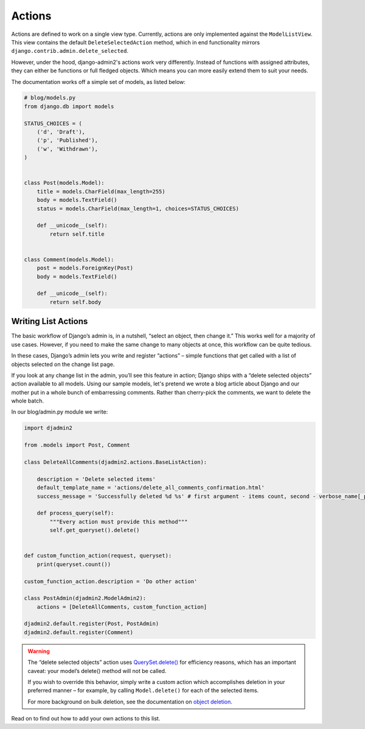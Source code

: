 =======
Actions
=======

Actions are defined to work on a single view type. Currently, actions are only implemented against the ``ModelListView``. This view contains the default ``DeleteSelectedAction`` method, which in end functionality mirrors ``django.contrib.admin.delete_selected``.

However, under the hood, django-admin2's  actions work very differently. Instead of functions with assigned attributes, they can either be functions or full fledged objects. Which means you can more easily extend them to suit your needs.

The documentation works off a simple set of models, as listed below:

.. code-block:: python

    # blog/models.py
    from django.db import models

    STATUS_CHOICES = (
        ('d', 'Draft'),
        ('p', 'Published'),
        ('w', 'Withdrawn'),
    )


    class Post(models.Model):
        title = models.CharField(max_length=255)
        body = models.TextField()
        status = models.CharField(max_length=1, choices=STATUS_CHOICES)

        def __unicode__(self):
            return self.title


    class Comment(models.Model):
        post = models.ForeignKey(Post)
        body = models.TextField()

        def __unicode__(self):
            return self.body

Writing List Actions
-----------------------

The basic workflow of Django’s admin is, in a nutshell, “select an object, then change it.” This works well for a majority of use cases. However, if you need to make the same change to many objects at once, this workflow can be quite tedious.

In these cases, Django’s admin lets you write and register “actions” – simple functions that get called with a list of objects selected on the change list page.

If you look at any change list in the admin, you’ll see this feature in action; Django ships with a “delete selected objects” action available to all models.  Using our sample models, let's pretend we wrote a blog article about Django and our mother put in a whole bunch of embarressing comments. Rather than cherry-pick the comments, we want to delete the whole batch.

In our blog/admin.py module we write:

.. code-block:: python

    import djadmin2

    from .models import Post, Comment

    class DeleteAllComments(djadmin2.actions.BaseListAction):

        description = 'Delete selected items'
        default_template_name = 'actions/delete_all_comments_confirmation.html'
        success_message = 'Successfully deleted %d %s' # first argument - items count, second - verbose_name[_plural]

        def process_query(self):
            """Every action must provide this method"""
            self.get_queryset().delete()


    def custom_function_action(request, queryset):
        print(queryset.count())

    custom_function_action.description = 'Do other action'

    class PostAdmin(djadmin2.ModelAdmin2):
        actions = [DeleteAllComments, custom_function_action]

    djadmin2.default.register(Post, PostAdmin)
    djadmin2.default.register(Comment)


.. warning::

    The “delete selected objects” action uses `QuerySet.delete()`_ for efficiency reasons, which has an important caveat: your model’s delete() method will not be called.

    If you wish to override this behavior, simply write a custom action which accomplishes deletion in your preferred manner – for example, by calling ``Model.delete()`` for each of the selected items.

    For more background on bulk deletion, see the documentation on `object deletion`_.

.. _`QuerySet.delete()`: https://docs.djangoproject.com/en/dev/ref/models/querysets/#django.db.models.query.QuerySet.delete
.. _`Object deletion`: https://docs.djangoproject.com/en/dev/topics/db/queries/#topics-db-queries-delete

Read on to find out how to add your own actions to this list.

